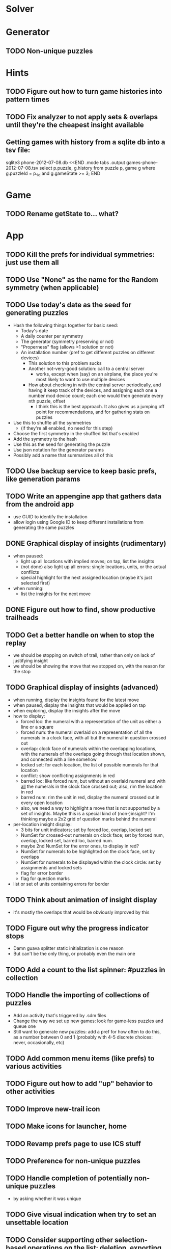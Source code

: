 * Solver

* Generator
** TODO Non-unique puzzles

* Hints
** TODO Figure out how to turn game histories into pattern times
** TODO Fix analyzer to not apply sets & overlaps until they're the cheapest insight available

** Getting games with history from a sqlite db into a tsv file:
sqlite3 phone-2012-07-08.db <<END
.mode tabs
.output games-phone-2012-07-08.tsv
select p.puzzle, g.history from puzzle p, game g where g.puzzleId = p._id and g.gameState >= 3;
END

* Game
** TODO Rename getState to... what?

* App
** TODO Kill the prefs for individual symmetries: just use them all
** TODO Use "None" as the name for the Random symmetry (when applicable)
** TODO Use today's date as the seed for generating puzzles
   - Hash the following things together for basic seed:
     - Today's date
     - A daily counter per symmetry
     - The generator (symmetry preserving or not)
     - "Properness" flag (allows >1 solution or not)
     - An installation number (pref to get different puzzles on different devices)
       - This solution to this problem sucks
       - Another not-very-good solution: call to a central server
         - works, except when (say) on an airplane, the place you're most likely
           to want to use multiple devices
       - How about checking in with the central server periodically, and having
         it keep track of the devices, and assigning each one a number mod
         device count; each one would then generate every nth puzzle, offset
         - I think this is the best approach.  It also gives us a jumping off
           point for recommendations, and for gathering stats on puzzles
   - Use this to shuffle all the symmetries
     - (if they're all enabled, no need for this step)
   - Choose the first symmetry in the shuffled list that's enabled
   - Add the symmetry to the hash
   - Use this as the seed for generating the puzzle
   - Use json notation for the generator params
   - Possibly add a name that summarizes all of this
** TODO Use backup service to keep basic prefs, like generation params
** TODO Write an appengine app that gathers data from the android app
   - use GUID to identify the installation
   - allow login using Google ID to keep different installations from generating the same puzzles
** DONE Graphical display of insights (rudimentary)
   - when paused:
     - light up all locations with implied moves; on tap, list the insights
     - (not done) also light up all errors: single locations, units, or the actual conflicts
     - special highlight for the next assigned location (maybe it's just selected first)
   - when running:
     - list the insights for the next move
** DONE Figure out how to find, show productive trailheads
** TODO Get a better handle on when to stop the replay
   - we should be stopping on switch of trail, rather than only on lack of justifying insight
   - we should be showing the move that we stopped on, with the reason for the stop
** TODO Graphical display of insights (advanced)
   - when running, display the insights found for the latest move
   - when paused, display the insights that would be applied on tap
   - when exploring, display the insights after the move
   - how to display:
     - forced loc: the numeral with a representation of the unit as either a line or a square
     - forced num: the numeral overlaid on a representation of all the numerals
       in a clock face, with all but the numeral in question crossed out
     - overlap: clock face of numerals within the overlapping locations, with the
       numerals of the overlaps going through that location shown, and connected
       with a line somehow
     - locked set: for each location, the list of possible numerals for that location
     - conflict: show conflicting assignments in red
     - barred loc: like forced num, but without an overlaid numeral and with
       _all_ the numerals in the clock face crossed out; also, rim the location in
       red
     - barred num: rim the unit in red, display the numeral crossed out in every
       open location
     - also, we need a way to highlight a move that is not supported by a set of
       insights.  Maybe this is a special kind of (non-)insight?  I'm thinking
       maybe a 2x2 grid of question marks behind the numeral
   - per-location insight display:
     - 3 bits for unit indicators; set by forced loc, overlap, locked set
     - NumSet for crossed-out numerals on clock face; set by forced num,
       overlap, locked set, barred loc, barred num.
     - maybe 2nd NumSet for the error ones, to display in red?
     - NumSet for numerals to be highlighted on the clock face, set by overlaps
     - NumSet for numerals to be displayed within the clock circle: set by
       assignments and locked sets
     - flag for error border
     - flag for question marks
   - list or set of units containing errors for border
** TODO Think about animation of insight display
   - it's mostly the overlaps that would be obviously improved by this
** TODO Figure out why the progress indicator stops
   - Damn guava splitter static initialization is one reason
   - But can't be the only thing, or probably even the main one
** TODO Add a count to the list spinner: #puzzles in collection
** TODO Handle the importing of collections of puzzles
   - Add an activity that's triggered by .sdm files
   - Change the way we set up new games: look for game-less puzzles and queue one
   - Still want to generate new puzzles: add a pref for how often to do this, as
     a number between 0 and 1 (probably with 4-5 discrete choices: never,
     occasionally, etc)
** TODO Add common menu items (like prefs) to various activities
** TODO Figure out how to add "up" behavior to other activities
** TODO Improve new-trail icon
** TODO Make icons for launcher, home

** TODO Revamp prefs page to use ICS stuff

** TODO Preference for non-unique puzzles
** TODO Handle completion of potentially non-unique puzzles
   - by asking whether it was unique

** TODO Give visual indication when try to set an unsettable location

** TODO Consider supporting other selection-based operations on the list: deletion, exporting
** Possible list view tweaks
   - Collection info (or all) in header?
   - Remember last collection?
   - Filtering?

* Site
** TODO Look into data backup
** TODO Figure out how and what to share

* Math
** Pathological grids
   - How bad can they get?
*** TODO Solve one in the debugger, see what's going on

** Canonical grids
   - How to compare two grids for equivalence?
   - Possible permutations that preserve constraints:
     - transposition
     - permutation of numerals
     - permutation of block-rows or block-columns
     - permutation of rows within a block-row or columns within a block-column
     - rotation (can it be expressed by the others? -- yes)
*** TODO Re-read the "how many sudokus" paper
    - Canonical grid?

* References
** J. F. Crook: A Pencil-and-Paper Algorithm for Solving Sudoku Puzzles
   - http://www.ams.org/notices/200904/tx090400460p.pdf
   - The trails approach, essentially, including different colors
